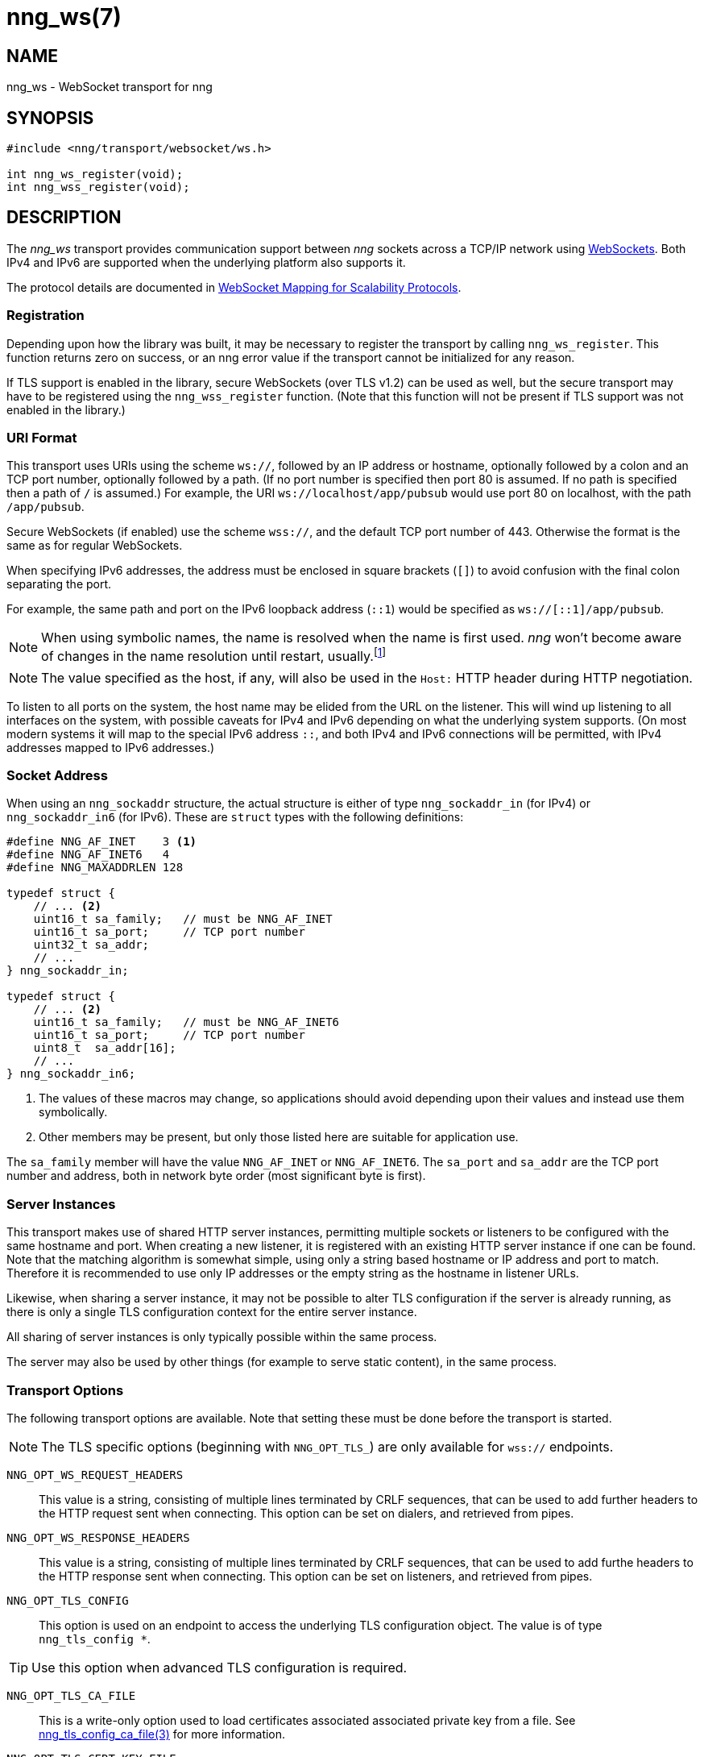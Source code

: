 = nng_ws(7)
//
// Copyright 2018 Staysail Systems, Inc. <info@staysail.tech>
// Copyright 2018 Capitar IT Group BV <info@capitar.com>
//
// This document is supplied under the terms of the MIT License, a
// copy of which should be located in the distribution where this
// file was obtained (LICENSE.txt).  A copy of the license may also be
// found online at https://opensource.org/licenses/MIT.
//

== NAME

nng_ws - WebSocket transport for nng

== SYNOPSIS

[source,c]
----------
#include <nng/transport/websocket/ws.h>

int nng_ws_register(void);
int nng_wss_register(void);
----------

== DESCRIPTION

The _nng_ws_ transport provides communication support between
_nng_ sockets across a TCP/IP network using 
https://tools.ietf.org/html/rfc6455[WebSockets].  Both IPv4 and IPv6
are supported when the underlying platform also supports it.

The protocol details are documented in
http://nanomsg.org/rfcs/sp-websocket-v1.html[WebSocket Mapping for Scalability Protocols].

=== Registration

Depending upon how the library was built, it may be necessary to
register the transport by calling `nng_ws_register`.  This function
returns zero on success, or an nng error value if the transport
cannot be initialized for any reason.

If TLS support is enabled in the library, secure WebSockets (over TLS v1.2) 
can be used as well, but the secure transport may have to be registered using
the `nng_wss_register` function.  (Note that this function will not be
present if TLS support was not enabled in the library.)

=== URI Format

This transport uses URIs using the scheme `ws://`, followed by
an IP address or hostname, optionally followed by a colon and an
TCP port number, optionally followed by a path.  (If no port number
is specified then port 80 is assumed.  If no path is specified then
a path of `/` is assumed.)
For example, the URI `ws://localhost/app/pubsub` would use
port 80 on localhost, with the path `/app/pubsub`.

Secure WebSockets (if enabled) use the scheme `wss://`, and the default
TCP port number of 443.  Otherwise the format is the same as for regular
WebSockets.

When specifying IPv6 addresses, the address must be enclosed in
square brackets (`[]`) to avoid confusion with the final colon
separating the port.

For example, the same path and port on the IPv6 loopback address (`::1`)
would be specified as `ws://[::1]/app/pubsub`.

NOTE: When using symbolic names, the name is resolved when the
name is first used. _nng_ won't become aware of changes in the
name resolution until restart,
usually.footnote:[This is a bug and will likely be fixed in the future.]

NOTE: The value specified as the host, if any, will also be used
in the `Host:` HTTP header during HTTP negotiation.

To listen to all ports on the system, the host name may be elided from
the URL on the listener.  This will wind up listening to all interfaces
on the system, with possible caveats for IPv4 and IPv6 depending on what
the underlying system supports.  (On most modern systems it will map to the
special IPv6 address `::`, and both IPv4 and IPv6 connections will be
permitted, with IPv4 addresses mapped to IPv6 addresses.)

=== Socket Address

When using an `nng_sockaddr` structure, the actual structure is either
of type `nng_sockaddr_in` (for IPv4) or `nng_sockaddr_in6` (for IPv6).
These are `struct` types with the following definitions:

[source,c]
--------
#define NNG_AF_INET    3 <1>
#define NNG_AF_INET6   4
#define NNG_MAXADDRLEN 128

typedef struct {
    // ... <2>
    uint16_t sa_family;   // must be NNG_AF_INET
    uint16_t sa_port;     // TCP port number
    uint32_t sa_addr;
    // ...
} nng_sockaddr_in;

typedef struct {
    // ... <2>
    uint16_t sa_family;   // must be NNG_AF_INET6
    uint16_t sa_port;     // TCP port number
    uint8_t  sa_addr[16];
    // ...
} nng_sockaddr_in6;
--------
<1> The values of these macros may change, so applications
should avoid depending upon their values and instead use them symbolically.
<2> Other members may be present, but only those listed here
are suitable for application use.

The `sa_family` member will have the value `NNG_AF_INET` or `NNG_AF_INET6`.
The `sa_port` and `sa_addr` are the TCP port number and address, both in
network byte order (most significant byte is first).

=== Server Instances

This transport makes use of shared HTTP server instances, permitting multiple
sockets or listeners to be configured with the same hostname and port. When
creating a new listener, it is registered with an existing HTTP server instance
if one can be found.  Note that the matching algorithm is somewhat simple,
using only a string based hostname or IP address and port to match.  Therefore
it is recommended to use only IP addresses or the empty string as the hostname
in listener URLs.

Likewise, when sharing a server instance, it may not be possible to alter
TLS configuration if the server is already running, as there is only a single
TLS configuration context for the entire server instance.

All sharing of server instances is only typically possible within the same
process.

The server may also be used by other things (for example to serve static
content), in the same process.

=== Transport Options

The following transport options are available. Note that
setting these must be done before the transport is started.

NOTE: The TLS specific options (beginning with `NNG_OPT_TLS_`) are
only available for `wss://` endpoints.

`NNG_OPT_WS_REQUEST_HEADERS`::

This value is a string, consisting of multiple lines terminated
by CRLF sequences, that can be used to add further headers to the
HTTP request sent when connecting.  This option can be set on dialers,
and retrieved from pipes.

`NNG_OPT_WS_RESPONSE_HEADERS`::

This value is a string, consisting of multiple lines terminated
by CRLF sequences, that can be used to add furthe headers to the
HTTP response sent when connecting.  This option can be set on listeners,
and retrieved from pipes.

`NNG_OPT_TLS_CONFIG`::

This option is used on an endpoint to access the underlying TLS
configuration object.  The value is of type `nng_tls_config *`.

TIP: Use this option when advanced TLS configuration is required.

`NNG_OPT_TLS_CA_FILE`::

This is a write-only option used to load certificates associated
associated private key from a file.
See <<nng_tls_config_ca_file#,nng_tls_config_ca_file(3)>> for more
information.

`NNG_OPT_TLS_CERT_KEY_FILE`::

This is a write-only option used to load the local certificate and
associated private key from a file. The private key used must be
unencrypted. (Use the `NNG_OPT_TLS_CONFIG` option to access the underlying
TLS configuration if more advanced configuration is needed.)
See <<nng_tls_config_own_cert#,nng_tls_config_own_cert(3)>> for more
information.

`NNG_OPT_TLS_AUTH_MODE`::

This is a write-only option used to configure the authentication mode
used.  It can take an integer with value `NNG_TLS_AUTH_MODE_NONE`,
`NNG_TLS_AUTH_MODE_REQUIRED`, or `NNG_TLS_AUTH_MODE_OPTIONAL`.  See
<<nng_tls_config_auth_mode#,nng_tls_config_auth_mode(3)>> for more details.

`NNG_OPT_TLS_VERIFIED`::

This is a read-only option which returns a boolean value (integer 0 or 1).
It will true (1) if the remote peer has been properly verified using TLS
authentication, or false (0) otherwise.  This option may return incorrect
results if peer authentication is disabled with `NNG_TLS_AUTH_MODE_NONE`.

// We should also look at a hook mechanism for listeners. Probably this could
// look like NNG_OPT_WS_LISTEN_HOOK_FUNC which would take a function pointer
// along the lines of int hook(void *, char *req_headers, char **res_headers),
// and NNG_OPT_LISTEN_HOOK_ARG that passes the void * passed in as first arg.
// Alternatively we can uplevel the HTTP API and pass the actual HTTP objects.

== SEE ALSO

<<nng#,nng(7)>>,
<<nng_tls_config_alloc#,nng_tls_config_alloc(3)>>
